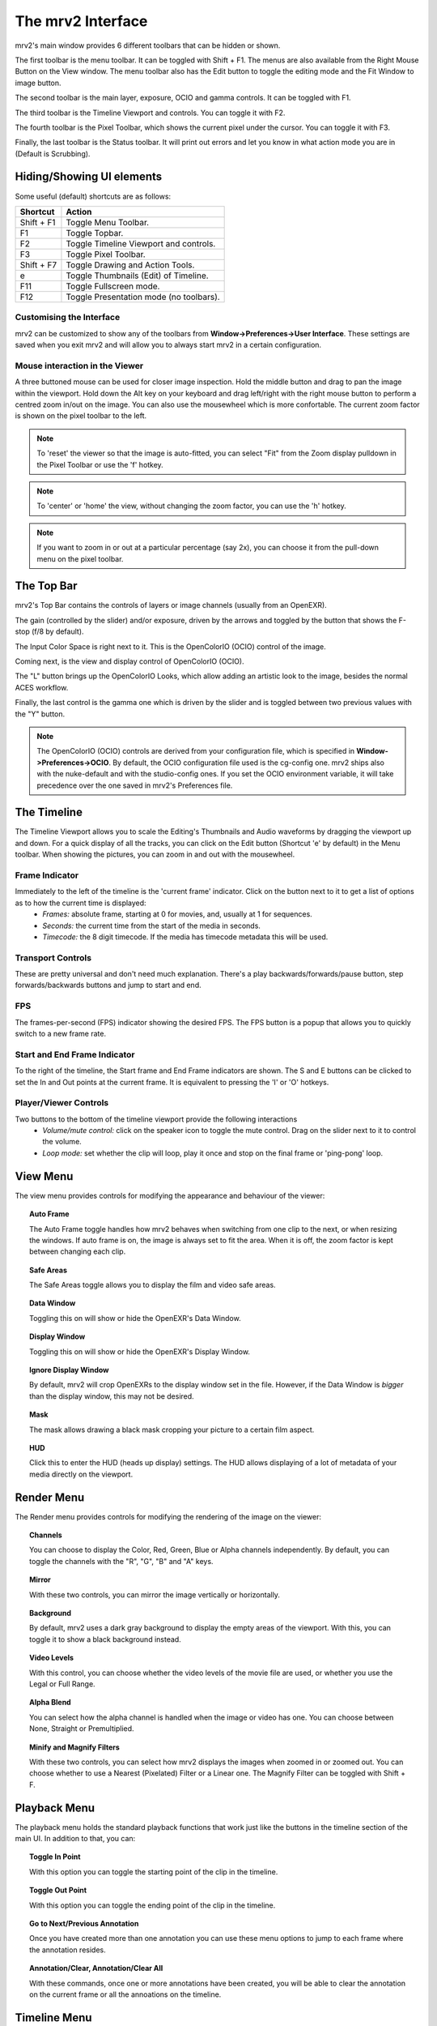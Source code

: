 .. _interface:

##################
The mrv2 Interface
##################

.. image:: ../images/interface-02.png
   :align: center

mrv2's main window provides 6 different toolbars that can be hidden or shown.

The first toolbar is the menu toolbar.  It can be toggled with Shift + F1. The menus are also available from the Right Mouse Button on the View window.  The menu toolbar also has the Edit button to toggle the editing mode and the Fit Window to image button.

The second toolbar is the main layer, exposure, OCIO and gamma controls.  It can be toggled with F1.

The third toolbar is the Timeline Viewport and controls.  You can toggle it with F2.

The fourth toolbar is the Pixel Toolbar, which shows the current pixel under the cursor.  You can toggle it with F3.

Finally, the last toolbar is the Status toolbar.  It will print out errors and let you know in what action mode you are in (Default is Scrubbing).

Hiding/Showing UI elements
++++++++++++++++++++++++++

Some useful (default) shortcuts are as follows:

============  =======================================
Shortcut      Action
============  =======================================
Shift + F1    Toggle Menu Toolbar.
F1            Toggle Topbar.
F2            Toggle Timeline Viewport and controls.
F3            Toggle Pixel Toolbar.
Shift + F7    Toggle Drawing and Action Tools.
e             Toggle Thumbnails (Edit) of Timeline.
F11           Toggle Fullscreen mode.
F12           Toggle Presentation mode (no toolbars).
============  =======================================


Customising the Interface
-------------------------

.. image:: ../images/interface-03.png
   :align: center

mrv2 can be customized to show any of the toolbars from **Window->Preferences->User Interface**.  These settings are saved when you exit mrv2 and will allow you to always start mrv2 in a certain configuration.

Mouse interaction in the Viewer
-------------------------------

A three buttoned mouse can be used for closer image inspection. Hold the middle button and drag to pan the image within the viewport. Hold down the Alt key on your keyboard and drag left/right with the right mouse button to perform a centred zoom in/out on the image.  You can also use the mousewheel which is more confortable.
The current zoom factor is shown on the pixel toolbar to the left.

.. note::
    To 'reset' the viewer so that the image is auto-fitted, you can select "Fit" from the Zoom display pulldown in the Pixel Toolbar or use the 'f' hotkey.

.. note::
    To 'center' or 'home' the view, without changing the zoom factor, you can
    use the 'h' hotkey.
    
.. note::
   If you want to zoom in or out at a particular percentage (say 2x), you can
   choose it from the pull-down menu on the pixel toolbar.

The Top Bar
+++++++++++

mrv2's Top Bar contains the controls of layers or image channels (usually from an OpenEXR).

The gain (controlled by the slider) and/or exposure, driven by the arrows and toggled by the button that shows the F-stop (f/8 by default).

The Input Color Space is right next to it.  This is the OpenColorIO (OCIO) control of the image.

Coming next, is the view and display control of OpenColorIO (OCIO).

The "L" button brings up the OpenColorIO Looks, which allow adding an artistic look to the image, besides the normal ACES workflow. 

Finally, the last control is the gamma one which is driven by the slider and is toggled between two previous values with the "Y" button.

.. note::

   The OpenColorIO (OCIO) controls are derived from your configuration file, which is specified in **Window->Preferences->OCIO**.  By default, the OCIO configuration file used is the cg-config one.  mrv2 ships also with the nuke-default and with the studio-config ones.
   If you set the OCIO environment variable, it will take precedence over the one saved in mrv2's Preferences file.

The Timeline
++++++++++++

.. image:: ../images/timeline-01.png
   :align: center

The Timeline Viewport allows you to scale the Editing's Thumbnails and Audio waveforms by dragging the viewport up and down.  For a quick display of all the tracks, you can click on the Edit button (Shortcut 'e' by default) in the Menu toolbar.
When showing the pictures, you can zoom in and out with the mousewheel.

Frame Indicator
---------------

Immediately to the left of the timeline is the 'current frame' indicator. Click on the button next to it to get a list of options as to how the current time is displayed:
    - *Frames:* absolute frame, starting at 0 for movies, and, usually at 1 for sequences.
    - *Seconds:* the current time from the start of the media in seconds.
    - *Timecode:* the 8 digit timecode. If the media has timecode metadata this will be used.

Transport Controls
------------------

These are pretty universal and don't need much explanation. There's a play backwards/forwards/pause button, step forwards/backwards buttons and jump to start and end.

FPS
---

The frames-per-second (FPS) indicator showing the desired FPS.  The FPS button is a popup that allows you to quickly switch to a new frame rate.

Start and End Frame Indicator
-----------------------------

To the right of the timeline, the Start frame and End Frame indicators are shown.  The S and E buttons can be clicked to set the In and Out points at the current frame.  It is equivalent to pressing the 'I' or 'O' hotkeys.

Player/Viewer Controls
----------------------

Two buttons to the bottom of the timeline viewport provide the following interactions
    - *Volume/mute control:* click on the speaker icon to toggle the mute control. Drag on the slider next to it to control the volume.
    - *Loop mode:* set whether the clip will loop, play it once and stop on the final frame or 'ping-pong' loop.

View Menu
+++++++++

The view menu provides controls for modifying the appearance and behaviour of the viewer:

.. topic:: Auto Frame

   The Auto Frame toggle handles how mrv2 behaves when switching from one clip
   to the next, or when resizing the windows.  If auto frame is on, the image
   is always set to fit the area.  When it is off, the zoom factor is kept
   between changing each clip.
   
.. topic:: Safe Areas

   The Safe Areas toggle allows you to display the film and video safe areas.
    
.. topic:: Data Window

   Toggling this on will show or hide the OpenEXR's Data Window.
   
.. topic:: Display Window

   Toggling this on will show or hide the OpenEXR's Display Window.	

.. topic:: Ignore Display Window

   By default, mrv2 will crop OpenEXRs to the display window set in the file.
   However, if the Data Window is *bigger* than the display window, this may
   not be desired.
   
.. topic:: Mask

   The mask allows drawing a black mask cropping your picture to a certain film aspect.

.. topic:: HUD

   Click this to enter the HUD (heads up display) settings. The HUD allows displaying of a lot of metadata of your media directly on the viewport.
      
Render Menu
+++++++++++

The Render menu provides controls for modifying the rendering of the image on the viewer:

.. topic:: Channels

   You can choose to display the Color, Red, Green, Blue or Alpha channels independently.  By default, you can toggle the channels with the "R", "G", "B" and "A" keys.
    
.. topic:: Mirror

   With these two controls, you can mirror the image vertically or horizontally.
   
.. topic:: Background

   By default, mrv2 uses a dark gray background to display the empty areas of the viewport.  With this, you can toggle it to show a black background instead.	
	   
.. topic:: Video Levels

   With this control, you can choose whether the video levels of the movie file are used, or whether you use the Legal or Full Range.

.. topic:: Alpha Blend

   You can select how the alpha channel is handled when the image or video has one.  You can choose between None, Straight or Premultiplied.
      
.. topic:: Minify and Magnify Filters

   With these two controls, you can select how mrv2 displays the images when zoomed in or zoomed out.  You can choose whether to use a Nearest (Pixelated) Filter or a Linear one.  The Magnify Filter can be toggled with Shift + F.

Playback Menu
+++++++++++++

The playback menu holds the standard playback functions that work just like the buttons in the timeline section of the main UI.  In addition to that, you can:

.. topic:: Toggle In Point

	   With this option you can toggle the starting point of the clip in the timeline.

.. topic:: Toggle Out Point

	   With this option you can toggle the ending point of the clip in the timeline.

.. topic:: Go to Next/Previous Annotation

	   Once you have created more than one annotation you can use these menu options to jump to each frame where the annotation resides.
	   
.. topic:: Annotation/Clear, Annotation/Clear All
	   
	   With these commands, once one or more annotations have been created, you will be able to clear the annotation on the current frame or all the annoations on the timeline.

Timeline Menu
+++++++++++++

The Timeline menu provides controls for modifying the timeline viewport at the bottom of the view window:

.. topic:: Editable

   When set to on, you will be able to move several clips created with the built-in Playlist Panel, Edit/Slice tool or when read from an .otio file.  The top part of the timeline (that with numbers), will allow you to go from one frame to the next.  When inactive, you can click on any of picture images, too, to move from frame to the next. 
    
.. topic:: Edit Associated Clips

   When this control is on, and Editable is on, video and audio clips can be
   moved together if they start and end *EXACTLY* at the same time.  Note that
   it is often difficult to get audio tracks to match video tracks exactly.
   
.. topic:: Thumbnails

   This setting allows you to turn off the picture thumbnails in the timeline
   viewport as well as select the size of them if you have larger monitor
   resolutions.	
	   
.. topic:: Transitions

   With this on, you can show audio and video transitions in .otio files.
   (Currently not implemented in v1.1.5).

.. topic:: Markers

   With this setting on, you can show .otio markers in the timeline viewport.
   Markers are used in .otio files to mark interesting areas in the timeline.
   
Image Menu
++++++++++

This menu appears only when a versioned clip is detected on disk.  By default, this is a directory or file or both named with "_v" and a number, like::

  Fluid_v0001.0001.exr
  Bunny_v1/Bunny.0001.exr

Note that this can be changed with a regular expression on the Preferences Window->Loading.

.. topic:: Version/First, Version/Last

	   It will check the disk for the first and last version it can find.  By default, it will accept a maximum gap of 10 versions before giving up.  You can see how it matches the clip in the Log Panel or in the shell console if you started it command-line.

.. topic:: Version/Previous, Version/Next

	   It will look for the previous or next version of the current clip.  By default, it will accept a maximum gap of 10 versions before giving up.  You can see how it matches the clip in the Log Panel or in the shell console if you started it command-line.
  
Edit Menu
+++++++++

The edit menu provides some quick editing functionality to edit the timeline and the clips.  It is not meant to be a full-blown Non Linear Editor, but a quick way to see and adjust your animations.

.. topic:: Frame/Cut, Frame/Copy, Frame/Paste, Frame/Insert

	   These controls allow you to cut, copy, paste and insert a single frame of animation.  It is useful for animators to block their timing, without having to actually go to their animation package itself.
    
.. topic:: Audio Gap/Insert, Audio Gap/Remove

	   This menu options allow you to add or remove an audio gap from a timeline portion that has no audio.  Just position the timeline frame above the clip you want to add the audio gap to and select Insert.  To remove it, do the same but use Remove.
   
.. topic:: Slice

	   This command will slice the clip(s) at current frame of the timeline, creating two clips.
	   
.. topic:: Remove

	   This command will remove the current clip(s) at the point in the timeline.

.. topic:: Undo/Remove

	   These command undo or redo the latest edit.  They should not be confused with the Undo/Redo annotations.

The Panels
++++++++++

mrv2 supports Panels to organize the information logically.  These panels can be docked to the right of the main viewport or can be made floating windows if dragged from their main drag bar.

Divider
+++++++

The Panels have a divider, just like the Timeline Viewport, and can be dragged to make the panel bigger or smaller (and change the size of the main viewport).



